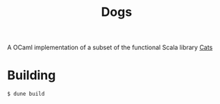 #+TITLE: Dogs

A OCaml implementation of a subset of the functional Scala library [[https://typelevel.org/cats/][Cats]]

* Building

#+BEGIN_SRC bash
$ dune build
#+END_SRC
